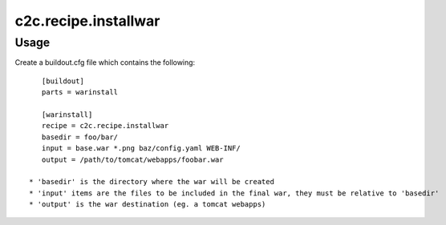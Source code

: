 =====================
c2c.recipe.installwar
=====================

Usage
-----

Create a buildout.cfg file which contains the following::

    [buildout]
    parts = warinstall

    [warinstall]
    recipe = c2c.recipe.installwar
    basedir = foo/bar/
    input = base.war *.png baz/config.yaml WEB-INF/
    output = /path/to/tomcat/webapps/foobar.war

 * 'basedir' is the directory where the war will be created
 * 'input' items are the files to be included in the final war, they must be relative to 'basedir'
 * 'output' is the war destination (eg. a tomcat webapps)

